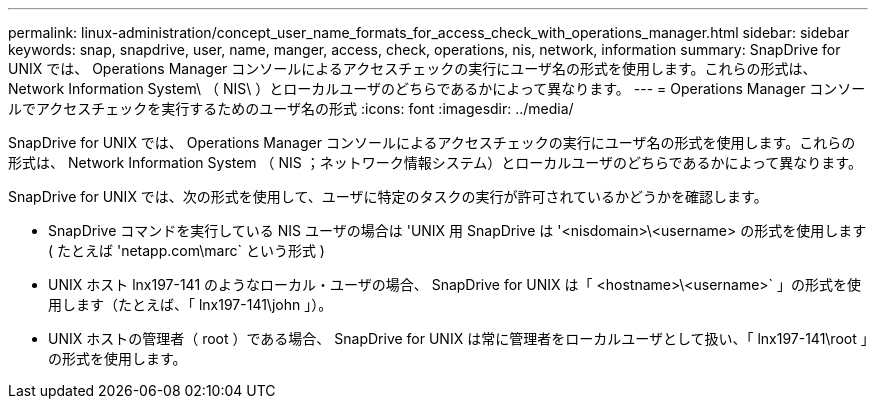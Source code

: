---
permalink: linux-administration/concept_user_name_formats_for_access_check_with_operations_manager.html 
sidebar: sidebar 
keywords: snap, snapdrive, user, name, manger, access, check, operations, nis, network, information 
summary: SnapDrive for UNIX では、 Operations Manager コンソールによるアクセスチェックの実行にユーザ名の形式を使用します。これらの形式は、 Network Information System\ （ NIS\ ）とローカルユーザのどちらであるかによって異なります。 
---
= Operations Manager コンソールでアクセスチェックを実行するためのユーザ名の形式
:icons: font
:imagesdir: ../media/


[role="lead"]
SnapDrive for UNIX では、 Operations Manager コンソールによるアクセスチェックの実行にユーザ名の形式を使用します。これらの形式は、 Network Information System （ NIS ；ネットワーク情報システム）とローカルユーザのどちらであるかによって異なります。

SnapDrive for UNIX では、次の形式を使用して、ユーザに特定のタスクの実行が許可されているかどうかを確認します。

* SnapDrive コマンドを実行している NIS ユーザの場合は 'UNIX 用 SnapDrive は '<nisdomain>\<username> の形式を使用します ( たとえば 'netapp.com\marc` という形式 )
* UNIX ホスト lnx197-141 のようなローカル・ユーザの場合、 SnapDrive for UNIX は「 <hostname>\<username>` 」の形式を使用します（たとえば、「 lnx197-141\john 」）。
* UNIX ホストの管理者（ root ）である場合、 SnapDrive for UNIX は常に管理者をローカルユーザとして扱い、「 lnx197-141\root 」の形式を使用します。

